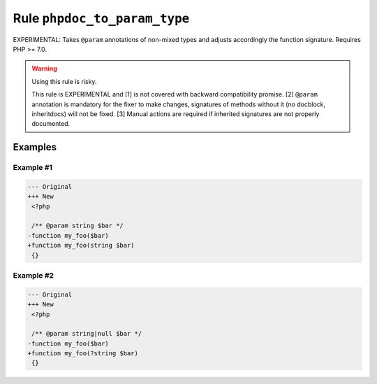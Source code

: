 =============================
Rule ``phpdoc_to_param_type``
=============================

EXPERIMENTAL: Takes ``@param`` annotations of non-mixed types and adjusts
accordingly the function signature. Requires PHP >= 7.0.

.. warning:: Using this rule is risky.

   This rule is EXPERIMENTAL and [1] is not covered with backward compatibility
   promise. [2] ``@param`` annotation is mandatory for the fixer to make
   changes, signatures of methods without it (no docblock, inheritdocs) will not
   be fixed. [3] Manual actions are required if inherited signatures are not
   properly documented.

Examples
--------

Example #1
~~~~~~~~~~

.. code-block:: diff

   --- Original
   +++ New
    <?php

    /** @param string $bar */
   -function my_foo($bar)
   +function my_foo(string $bar)
    {}

Example #2
~~~~~~~~~~

.. code-block:: diff

   --- Original
   +++ New
    <?php

    /** @param string|null $bar */
   -function my_foo($bar)
   +function my_foo(?string $bar)
    {}
